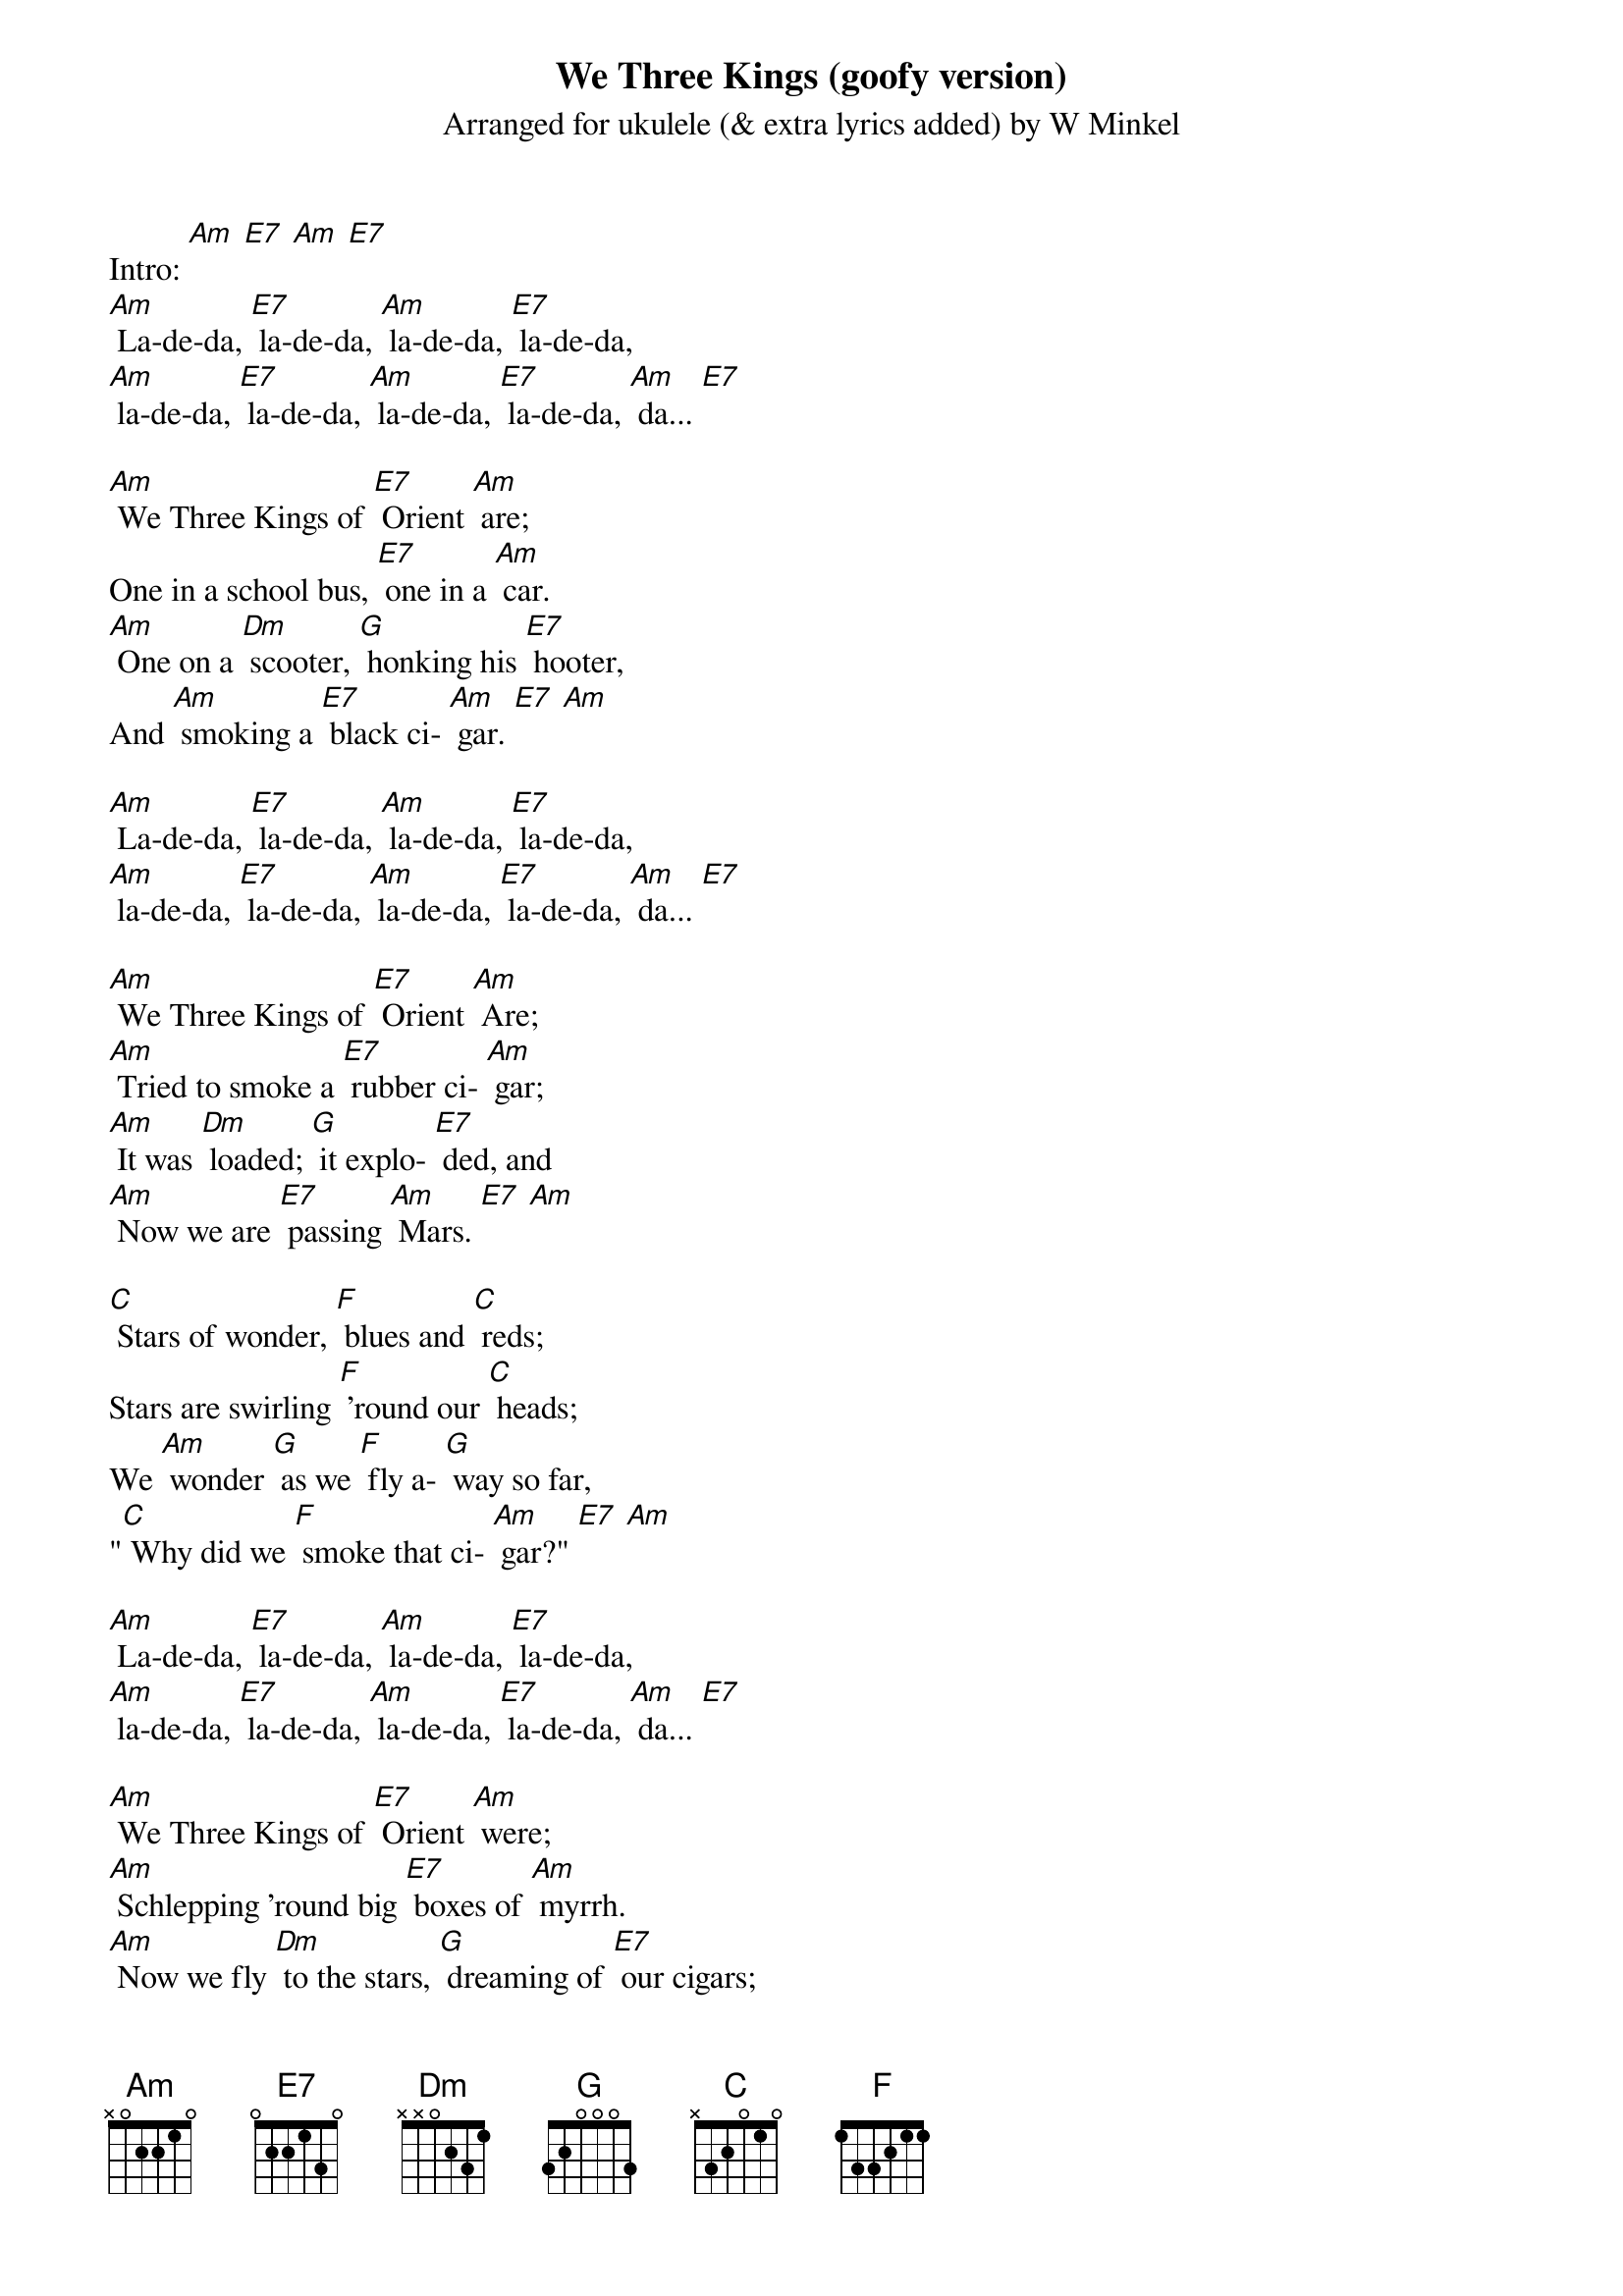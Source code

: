 {t: We Three Kings (goofy version)}
{st: Arranged for ukulele (& extra lyrics added) by W Minkel}

Intro: [Am] [E7] [Am] [E7]
[Am] La-de-da, [E7] la-de-da, [Am] la-de-da, [E7] la-de-da,
[Am] la-de-da, [E7] la-de-da, [Am] la-de-da, [E7] la-de-da, [Am] da... [E7]

[Am] We Three Kings of [E7] Orient [Am] are;
One in a school bus, [E7] one in a [Am] car.
[Am] One on a [Dm] scooter, [G] honking his [E7] hooter,
And [Am] smoking a [E7] black ci- [Am] gar. [E7] [Am]

[Am] La-de-da, [E7] la-de-da, [Am] la-de-da, [E7] la-de-da,
[Am] la-de-da, [E7] la-de-da, [Am] la-de-da, [E7] la-de-da, [Am] da... [E7]

[Am] We Three Kings of [E7] Orient [Am] Are;
[Am] Tried to smoke a [E7] rubber ci- [Am] gar;
[Am] It was [Dm] loaded; [G] it explo- [E7] ded, and
[Am] Now we are [E7] passing [Am] Mars. [E7] [Am]

[C] Stars of wonder, [F] blues and [C] reds;
Stars are swirling [F] 'round our [C] heads;
We [Am] wonder [G] as we [F] fly a- [G] way so far,
"[C] Why did we [F] smoke that ci- [Am] gar?" [E7] [Am]

[Am] La-de-da, [E7] la-de-da, [Am] la-de-da, [E7] la-de-da,
[Am] la-de-da, [E7] la-de-da, [Am] la-de-da, [E7] la-de-da, [Am] da... [E7]

[Am] We Three Kings of [E7] Orient [Am] were;
[Am] Schlepping 'round big [E7] boxes of [Am] myrrh.
[Am] Now we fly [Dm] to the stars, [G] dreaming of [E7] our cigars;
[Am] Everything [E7] else is a [Am] blur. [E7] [Am]

[C] Stars of wonder, [F] blues and [C] reds;
stars are swirling [F] 'round our [C] heads;
(slower, two lines) We [Am] wonder [G] as we [F] fly a- [G] way so far,
"[C] Why did we [F] smoke that ci- [Am] gar?" [E7] [Am]

(spoken) Hey!
(faster) [Am] La-de-da, [E7] la-de-da, [Am] la-de-da, [E7] la-de-da,
[Am] la-de-da, [E7] la-de-da, [Am] la-de-da, [E7] la-de-da, [Am] da... [E7] ///
